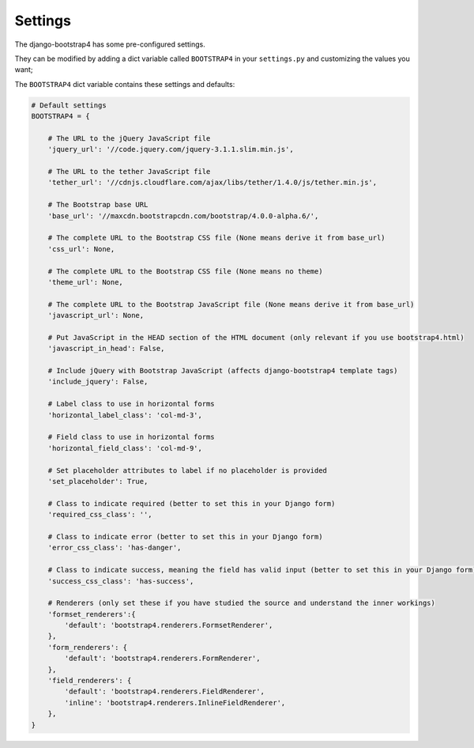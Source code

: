 ========
Settings
========

The django-bootstrap4 has some pre-configured settings.

They can be modified by adding a dict variable called ``BOOTSTRAP4`` in your ``settings.py`` and customizing the values ​​you want;

The ``BOOTSTRAP4`` dict variable contains these settings and defaults:


.. code:: django

    # Default settings
    BOOTSTRAP4 = {

        # The URL to the jQuery JavaScript file
        'jquery_url': '//code.jquery.com/jquery-3.1.1.slim.min.js',

        # The URL to the tether JavaScript file
        'tether_url': '//cdnjs.cloudflare.com/ajax/libs/tether/1.4.0/js/tether.min.js',

        # The Bootstrap base URL
        'base_url': '//maxcdn.bootstrapcdn.com/bootstrap/4.0.0-alpha.6/',

        # The complete URL to the Bootstrap CSS file (None means derive it from base_url)
        'css_url': None,

        # The complete URL to the Bootstrap CSS file (None means no theme)
        'theme_url': None,

        # The complete URL to the Bootstrap JavaScript file (None means derive it from base_url)
        'javascript_url': None,

        # Put JavaScript in the HEAD section of the HTML document (only relevant if you use bootstrap4.html)
        'javascript_in_head': False,

        # Include jQuery with Bootstrap JavaScript (affects django-bootstrap4 template tags)
        'include_jquery': False,

        # Label class to use in horizontal forms
        'horizontal_label_class': 'col-md-3',

        # Field class to use in horizontal forms
        'horizontal_field_class': 'col-md-9',

        # Set placeholder attributes to label if no placeholder is provided
        'set_placeholder': True,

        # Class to indicate required (better to set this in your Django form)
        'required_css_class': '',

        # Class to indicate error (better to set this in your Django form)
        'error_css_class': 'has-danger',

        # Class to indicate success, meaning the field has valid input (better to set this in your Django form)
        'success_css_class': 'has-success',

        # Renderers (only set these if you have studied the source and understand the inner workings)
        'formset_renderers':{
            'default': 'bootstrap4.renderers.FormsetRenderer',
        },
        'form_renderers': {
            'default': 'bootstrap4.renderers.FormRenderer',
        },
        'field_renderers': {
            'default': 'bootstrap4.renderers.FieldRenderer',
            'inline': 'bootstrap4.renderers.InlineFieldRenderer',
        },
    }
